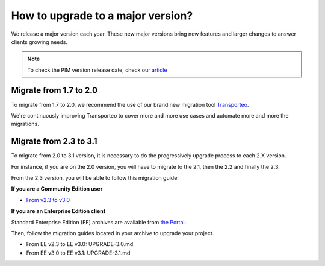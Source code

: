 How to upgrade to a major version?
==================================

We release a major version each year.
These new major versions bring new features and larger changes to answer clients growing needs.

.. note::

    To check the PIM version release date, check our `article <https://www.akeneo.com/knowledge-base/how-many-pim-versions-are-maintained-by-akeneo/>`_

Migrate from 1.7 to 2.0
------------------------------

To migrate from 1.7 to 2.0, we recommend the use of our brand new migration tool `Transporteo`_.

.. _Transporteo: https://github.com/akeneo/transporteo

We're continuously improving Transporteo to cover more and more use cases and automate more and more the migrations.

Migrate from 2.3 to 3.1
------------------------------

To migrate from 2.0 to 3.1 version, it is necessary to do the progressively upgrade process to each 2.X version.

For instance, if you are on the 2.0 version, you will have to migrate to the 2.1, then the 2.2 and finally the 2.3.

From the 2.3 version, you will be able to follow this migration guide:

**If you are a Community Edition user**

* `From v2.3 to v3.0`_

.. _From v2.3 to v3.0: https://github.com/akeneo/pim-community-standard/blob/master/UPGRADE-3.0.md
.. _From v3.0 to v3.1: https://github.com/akeneo/pim-community-standard/blob/master/UPGRADE-3.1.md

**If you are an Enterprise Edition client**

Standard Enterprise Edition (EE) archives are available from `the Portal <https://help.akeneo.com/portal/articles/get-akeneo-pim-enterprise-archive.html?utm_source=akeneo-docs&utm_campaign=migration>`_.

Then, follow the migration guides located in your archive to upgrade your project.

* From EE v2.3 to EE v3.0: UPGRADE-3.0.md
* From EE v3.0 to EE v3.1: UPGRADE-3.1.md